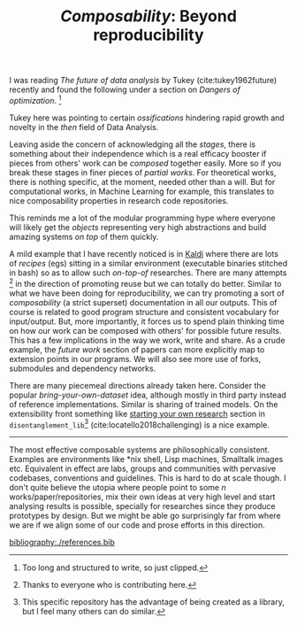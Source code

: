 #+TITLE: /Composability/: Beyond reproducibility
#+TAGS: ml, programming

I was reading /The future of data analysis/ by Tukey (cite:tukey1962future)
recently and found the following under a section on /Dangers of optimization/.
[fn::Too long and structured to write, so just clipped.]

#+ATTR_HTML: :class zoomTarget :data-closeclick true
[[file:./screenshot-01.png]]

Tukey here was pointing to certain /ossifications/ hindering rapid growth and
novelty in the /then/ field of Data Analysis.

Leaving aside the concern of acknowledging all the /stages/, there is something
about their independence which is a real efficacy booster if pieces from others'
work can be /composed/ together easily. More so if you break these stages in finer
pieces of /partial works/. For theoretical works, there is nothing specific, at
the moment, needed other than a will. But for computational works, in Machine
Learning for example, this translates to nice composability properties in
research code repositories.

#+BEGIN_aside
This reminds me a lot of the modular programming hype where everyone will likely
get the /objects/ representing very high abstractions and build amazing systems /on
top/ of them quickly.
#+END_aside

A mild example that I have recently noticed is in [[https://github.com/kaldi-asr/kaldi/tree/master/egs][Kaldi]] where there are lots of
/recipes/ (egs) sitting in a similar environment (executable binaries stitched in
bash) so as to allow such /on-top-of/ researches. There are many attempts
[fn::Thanks to everyone who is contributing here.] in the direction of promoting
reuse but we can totally do better. Similar to what we have been doing for
reproducibility, we can try promoting a sort of /composability/ (a strict
superset) documentation in all our outputs. This of course is related to good
program structure and consistent vocabulary for input/output. But, more
importantly, it forces us to spend plain thinking time on how our work can be
composed with others' for possible future results. This has a few implications
in the way we work, write and share. As a crude example, the /future work/ section
of papers can more explicitly map to extension points in our programs. We will
also see more use of forks, submodules and dependency networks.

There are many piecemeal directions already taken here. Consider the popular
/bring-your-own-dataset/ idea, although mostly in third party instead of reference
implementations. Similar is sharing of trained models. On the extensibility
front something like [[https://github.com/google-research/disentanglement_lib#starting-your-own-research][starting your own research]] section in
=disentanglement_lib=[fn::This specific repository has the advantage of being
created as a library, but I feel many others can do similar.]
(cite:locatello2018challenging) is a nice example.

-----

The most effective composable systems are philosophically consistent. Examples
are environments like *nix shell, Lisp machines, Smalltalk images etc.
Equivalent in effect are labs, groups and communities with pervasive codebases,
conventions and guidelines. This is hard to do at scale though. I don't quite
believe the utopia where people point to some $n$ works/paper/repositories, mix
their own ideas at very high level and start analysing results is possible,
specially for researches since they produce prototypes by design. But we might
be able go surprisingly far from where we are if we align some of our code and
prose efforts in this direction.

[[bibliography:./references.bib]]
